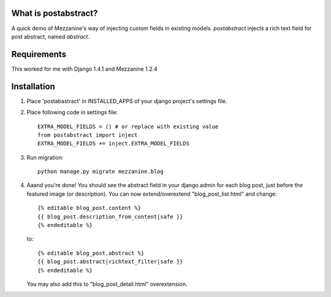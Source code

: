 What is postabstract?
======================
A quick demo of Mezzanine's way of injecting custom fields in existing models.
`postabstract` injects a rich text field for post abstract, named `abstract`.

Requirements
======================

This worked for me with Django 1.4.1 and Mezzanine 1.2.4

Installation
======================

1. Place 'postabastract' in INSTALLED_APPS of your django project's settings
   file.
#. Place following code in settings file::

    EXTRA_MODEL_FIELDS = () # or replace with existing value
    from postabstract import inject
    EXTRA_MODEL_FIELDS += inject.EXTRA_MODEL_FIELDS

#. Run migration::

    python manage.py migrate mezzanine.blog

#. Aaand you're done! You should see the abstract field in your django admin
   for each blog post, just before the featured image (or description). You can
   now extend/overextend "blog_post_list.html" and change::

    {% editable blog_post.content %}
    {{ blog_post.description_from_content|safe }}
    {% endeditable %}

   to::

    {% editable blog_post.abstract %}
    {{ blog_post.abstract|richtext_filter|safe }}
    {% endeditable %}

   You may also add this to "blog_post_detail.html" overextension.
